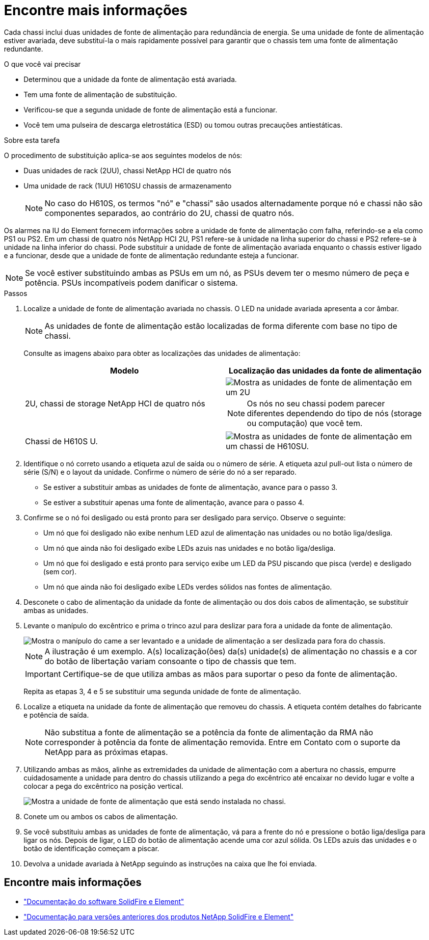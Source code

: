 = Encontre mais informações
:allow-uri-read: 


Cada chassi inclui duas unidades de fonte de alimentação para redundância de energia. Se uma unidade de fonte de alimentação estiver avariada, deve substituí-la o mais rapidamente possível para garantir que o chassis tem uma fonte de alimentação redundante.

.O que você vai precisar
* Determinou que a unidade da fonte de alimentação está avariada.
* Tem uma fonte de alimentação de substituição.
* Verificou-se que a segunda unidade de fonte de alimentação está a funcionar.
* Você tem uma pulseira de descarga eletrostática (ESD) ou tomou outras precauções antiestáticas.


.Sobre esta tarefa
O procedimento de substituição aplica-se aos seguintes modelos de nós:

* Duas unidades de rack (2UU), chassi NetApp HCI de quatro nós
* Uma unidade de rack (1UU) H610SU chassis de armazenamento
+

NOTE: No caso do H610S, os termos "nó" e "chassi" são usados alternadamente porque nó e chassi não são componentes separados, ao contrário do 2U, chassi de quatro nós.



Os alarmes na IU do Element fornecem informações sobre a unidade de fonte de alimentação com falha, referindo-se a ela como PS1 ou PS2. Em um chassi de quatro nós NetApp HCI 2U, PS1 refere-se à unidade na linha superior do chassi e PS2 refere-se à unidade na linha inferior do chassi. Pode substituir a unidade de fonte de alimentação avariada enquanto o chassis estiver ligado e a funcionar, desde que a unidade de fonte de alimentação redundante esteja a funcionar.


NOTE: Se você estiver substituindo ambas as PSUs em um nó, as PSUs devem ter o mesmo número de peça e potência. PSUs incompatíveis podem danificar o sistema.

.Passos
. Localize a unidade de fonte de alimentação avariada no chassis. O LED na unidade avariada apresenta a cor âmbar.
+

NOTE: As unidades de fonte de alimentação estão localizadas de forma diferente com base no tipo de chassi.

+
Consulte as imagens abaixo para obter as localizações das unidades de alimentação:

+
[cols="2*"]
|===
| Modelo | Localização das unidades da fonte de alimentação 


| 2U, chassi de storage NetApp HCI de quatro nós  a| 
image::storage_chassis_psu.png[Mostra as unidades de fonte de alimentação em um 2U]


NOTE: Os nós no seu chassi podem parecer diferentes dependendo do tipo de nós (storage ou computação) que você tem.



| Chassi de H610S U.  a| 
image::h610s_psu.png[Mostra as unidades de fonte de alimentação em um chassi de H610SU.]

|===
. Identifique o nó correto usando a etiqueta azul de saída ou o número de série. A etiqueta azul pull-out lista o número de série (S/N) e o layout da unidade. Confirme o número de série do nó a ser reparado.
+
** Se estiver a substituir ambas as unidades de fonte de alimentação, avance para o passo 3.
** Se estiver a substituir apenas uma fonte de alimentação, avance para o passo 4.


. Confirme se o nó foi desligado ou está pronto para ser desligado para serviço. Observe o seguinte:
+
** Um nó que foi desligado não exibe nenhum LED azul de alimentação nas unidades ou no botão liga/desliga.
** Um nó que ainda não foi desligado exibe LEDs azuis nas unidades e no botão liga/desliga.
** Um nó que foi desligado e está pronto para serviço exibe um LED da PSU piscando que pisca (verde) e desligado (sem cor).
** Um nó que ainda não foi desligado exibe LEDs verdes sólidos nas fontes de alimentação.


. Desconete o cabo de alimentação da unidade da fonte de alimentação ou dos dois cabos de alimentação, se substituir ambas as unidades.
. Levante o manípulo do excêntrico e prima o trinco azul para deslizar para fora a unidade da fonte de alimentação.
+
image::psu-remove.gif[Mostra o manípulo do came a ser levantado e a unidade de alimentação a ser deslizada para fora do chassis.]

+

NOTE: A ilustração é um exemplo. A(s) localização(ões) da(s) unidade(s) de alimentação no chassis e a cor do botão de libertação variam consoante o tipo de chassis que tem.

+

IMPORTANT: Certifique-se de que utiliza ambas as mãos para suportar o peso da fonte de alimentação.

+
Repita as etapas 3, 4 e 5 se substituir uma segunda unidade de fonte de alimentação.

. Localize a etiqueta na unidade da fonte de alimentação que removeu do chassis. A etiqueta contém detalhes do fabricante e potência de saída.
+

NOTE: Não substitua a fonte de alimentação se a potência da fonte de alimentação da RMA não corresponder à potência da fonte de alimentação removida. Entre em Contato com o suporte da NetApp para as próximas etapas.

. Utilizando ambas as mãos, alinhe as extremidades da unidade de alimentação com a abertura no chassis, empurre cuidadosamente a unidade para dentro do chassis utilizando a pega do excêntrico até encaixar no devido lugar e volte a colocar a pega do excêntrico na posição vertical.
+
image::psu-install.gif[Mostra a unidade de fonte de alimentação que está sendo instalada no chassi.]

. Conete um ou ambos os cabos de alimentação.
. Se você substituiu ambas as unidades de fonte de alimentação, vá para a frente do nó e pressione o botão liga/desliga para ligar os nós. Depois de ligar, o LED do botão de alimentação acende uma cor azul sólida. Os LEDs azuis das unidades e o botão de identificação começam a piscar.
. Devolva a unidade avariada à NetApp seguindo as instruções na caixa que lhe foi enviada.




== Encontre mais informações

* https://docs.netapp.com/us-en/element-software/index.html["Documentação do software SolidFire e Element"]
* https://docs.netapp.com/sfe-122/topic/com.netapp.ndc.sfe-vers/GUID-B1944B0E-B335-4E0B-B9F1-E960BF32AE56.html["Documentação para versões anteriores dos produtos NetApp SolidFire e Element"^]

